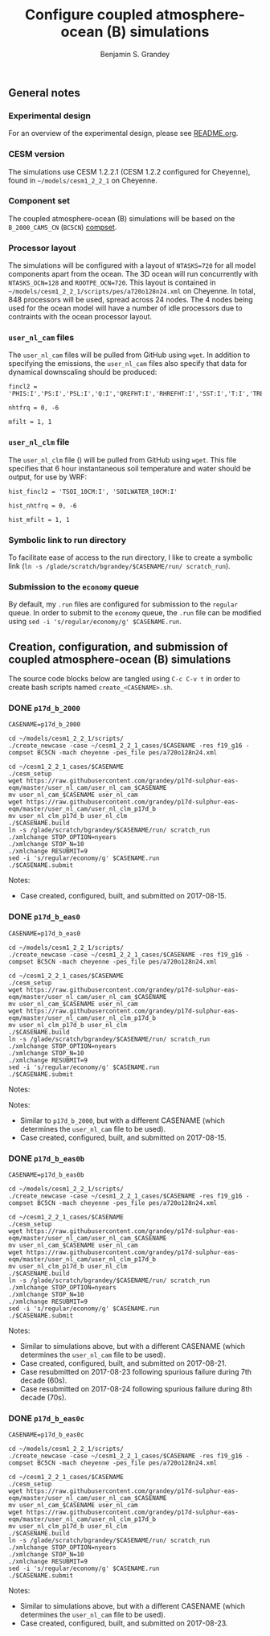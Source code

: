 #+TITLE: Configure coupled atmosphere-ocean (B) simulations
#+AUTHOR: Benjamin S. Grandey
#+OPTIONS: ^:nil

** General notes

*** Experimental design
For an overview of the experimental design, please see [[https://github.com/grandey/p17d-sulphur-eas-eqm/blob/master/README.org][README.org]].

*** CESM version
The simulations use CESM 1.2.2.1 (CESM 1.2.2 configured for Cheyenne), found in =~/models/cesm1_2_2_1= on Cheyenne.

*** Component set
The coupled atmosphere-ocean (B) simulations will be based on the =B_2000_CAM5_CN= (=BC5CN=) [[http://www.cesm.ucar.edu/models/cesm1.2/cesm/doc/modelnl/compsets.html][compset]].

*** Processor layout
The simulations will be configured with a layout of =NTASKS=720= for all model components apart from the ocean. The 3D ocean will run concurrently with =NTASKS_OCN=128= and =ROOTPE_OCN=720=.  This layout is contained in =~/models/cesm1_2_2_1/scripts/pes/a720o128n24.xml= on Cheyenne. In total, 848 processors will be used, spread across 24 nodes. The 4 nodes being used for the ocean model will have a number of idle processors due to contraints with the ocean processor layout.

*** =user_nl_cam= files
The =user_nl_cam= files will be pulled from GitHub using =wget=. In addition to specifying the emissions, the =user_nl_cam= files also specify that data for dynamical downscaling should be produced:

#+BEGIN_SRC
fincl2 = 'PHIS:I','PS:I','PSL:I','Q:I','QREFHT:I','RHREFHT:I','SST:I','T:I','TREFHT:I','TS:I','U:I','V:I','Z3:I'

nhtfrq = 0, -6

mfilt = 1, 1
#+END_SRC

*** =user_nl_clm= file
The =user_nl_clm= file () will be pulled from GitHub using =wget=. This file specifies that 6 hour instantaneous soil temperature and water should be output, for use by WRF:

#+BEGIN_SRC
hist_fincl2 = 'TSOI_10CM:I', 'SOILWATER_10CM:I'

hist_nhtfrq = 0, -6

hist_mfilt = 1, 1
#+END_SRC

*** Symbolic link to run directory
To facilitate ease of access to the run directory, I like to create a symbolic link (=ln -s /glade/scratch/bgrandey/$CASENAME/run/ scratch_run=).

*** Submission to the =economy= queue
By default, my =.run= files are configured for submission to the =regular= queue. In order to submit to the =economy= queue, the =.run= file can be modified using =sed -i 's/regular/economy/g' $CASENAME.run=.

** Creation, configuration, and submission of coupled atmosphere-ocean (B) simulations

The source code blocks below are tangled using =C-c C-v t= in order to create bash scripts named =create_<CASENAME>.sh=.

*** DONE =p17d_b_2000=
CLOSED: [2017-08-15 Tue 14:29]

#+BEGIN_SRC :tangle yes :tangle create_p17d_b_2000.sh :shebang #!/bin/bash
CASENAME=p17d_b_2000

cd ~/models/cesm1_2_2_1/scripts/
./create_newcase -case ~/cesm1_2_2_1_cases/$CASENAME -res f19_g16 -compset BC5CN -mach cheyenne -pes_file pes/a720o128n24.xml

cd ~/cesm1_2_2_1_cases/$CASENAME
./cesm_setup
wget https://raw.githubusercontent.com/grandey/p17d-sulphur-eas-eqm/master/user_nl_cam/user_nl_cam_$CASENAME
mv user_nl_cam_$CASENAME user_nl_cam
wget https://raw.githubusercontent.com/grandey/p17d-sulphur-eas-eqm/master/user_nl_cam/user_nl_clm_p17d_b
mv user_nl_clm_p17d_b user_nl_clm
./$CASENAME.build
ln -s /glade/scratch/bgrandey/$CASENAME/run/ scratch_run
./xmlchange STOP_OPTION=nyears
./xmlchange STOP_N=10
./xmlchange RESUBMIT=9
sed -i 's/regular/economy/g' $CASENAME.run
./$CASENAME.submit
#+END_SRC

Notes:
- Case created, configured, built, and submitted on 2017-08-15.

*** DONE =p17d_b_eas0=
CLOSED: [2017-08-15 Tue 14:43]

#+BEGIN_SRC :tangle yes :tangle create_p17d_b_eas0.sh :shebang #!/bin/bash
CASENAME=p17d_b_eas0

cd ~/models/cesm1_2_2_1/scripts/
./create_newcase -case ~/cesm1_2_2_1_cases/$CASENAME -res f19_g16 -compset BC5CN -mach cheyenne -pes_file pes/a720o128n24.xml

cd ~/cesm1_2_2_1_cases/$CASENAME
./cesm_setup
wget https://raw.githubusercontent.com/grandey/p17d-sulphur-eas-eqm/master/user_nl_cam/user_nl_cam_$CASENAME
mv user_nl_cam_$CASENAME user_nl_cam
wget https://raw.githubusercontent.com/grandey/p17d-sulphur-eas-eqm/master/user_nl_cam/user_nl_clm_p17d_b
mv user_nl_clm_p17d_b user_nl_clm
./$CASENAME.build
ln -s /glade/scratch/bgrandey/$CASENAME/run/ scratch_run
./xmlchange STOP_OPTION=nyears
./xmlchange STOP_N=10
./xmlchange RESUBMIT=9
sed -i 's/regular/economy/g' $CASENAME.run
./$CASENAME.submit
#+END_SRC

Notes:

Notes:
- Similar to =p17d_b_2000=, but with a different CASENAME (which determines the =user_nl_cam= file to be used).
- Case created, configured, built, and submitted on 2017-08-15.

*** DONE =p17d_b_eas0b=
CLOSED: [2017-08-21 Mon 20:24]

#+BEGIN_SRC :tangle yes :tangle create_p17d_b_eas0b.sh :shebang #!/bin/bash
CASENAME=p17d_b_eas0b

cd ~/models/cesm1_2_2_1/scripts/
./create_newcase -case ~/cesm1_2_2_1_cases/$CASENAME -res f19_g16 -compset BC5CN -mach cheyenne -pes_file pes/a720o128n24.xml

cd ~/cesm1_2_2_1_cases/$CASENAME
./cesm_setup
wget https://raw.githubusercontent.com/grandey/p17d-sulphur-eas-eqm/master/user_nl_cam/user_nl_cam_$CASENAME
mv user_nl_cam_$CASENAME user_nl_cam
wget https://raw.githubusercontent.com/grandey/p17d-sulphur-eas-eqm/master/user_nl_cam/user_nl_clm_p17d_b
mv user_nl_clm_p17d_b user_nl_clm
./$CASENAME.build
ln -s /glade/scratch/bgrandey/$CASENAME/run/ scratch_run
./xmlchange STOP_OPTION=nyears
./xmlchange STOP_N=10
./xmlchange RESUBMIT=9
sed -i 's/regular/economy/g' $CASENAME.run
./$CASENAME.submit
#+END_SRC

Notes:
- Similar to simulations above, but with a different CASENAME (which determines the =user_nl_cam= file to be used).
- Case created, configured, built, and submitted on 2017-08-21.
- Case resubmitted on 2017-08-23 following spurious failure during 7th decade (60s).
- Case resubmitted on 2017-08-24 following spurious failure during 8th decade (70s).

*** DONE =p17d_b_eas0c=
CLOSED: [2017-08-23 Wed 15:40]

#+BEGIN_SRC :tangle yes :tangle create_p17d_b_eas0c.sh :shebang #!/bin/bash
CASENAME=p17d_b_eas0c

cd ~/models/cesm1_2_2_1/scripts/
./create_newcase -case ~/cesm1_2_2_1_cases/$CASENAME -res f19_g16 -compset BC5CN -mach cheyenne -pes_file pes/a720o128n24.xml

cd ~/cesm1_2_2_1_cases/$CASENAME
./cesm_setup
wget https://raw.githubusercontent.com/grandey/p17d-sulphur-eas-eqm/master/user_nl_cam/user_nl_cam_$CASENAME
mv user_nl_cam_$CASENAME user_nl_cam
wget https://raw.githubusercontent.com/grandey/p17d-sulphur-eas-eqm/master/user_nl_cam/user_nl_clm_p17d_b
mv user_nl_clm_p17d_b user_nl_clm
./$CASENAME.build
ln -s /glade/scratch/bgrandey/$CASENAME/run/ scratch_run
./xmlchange STOP_OPTION=nyears
./xmlchange STOP_N=10
./xmlchange RESUBMIT=9
sed -i 's/regular/economy/g' $CASENAME.run
./$CASENAME.submit
#+END_SRC

Notes:
- Similar to simulations above, but with a different CASENAME (which determines the =user_nl_cam= file to be used).
- Case created, configured, built, and submitted on 2017-08-23.

